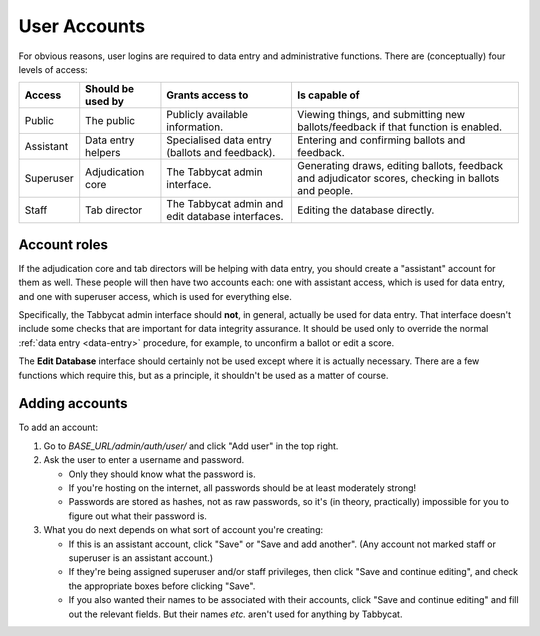 .. _user-accounts:

=============
User Accounts
=============

For obvious reasons, user logins are required to data entry and administrative functions. There are (conceptually) four levels of access:

+-----------+--------------------+--------------------------------------------------+-----------------------------------------------------------------------------------------------------+
|   Access  | Should be used by  |                Grants access to                  |                                            Is capable of                                            |
+===========+====================+==================================================+=====================================================================================================+
| Public    | The public         | Publicly available information.                  | Viewing things, and submitting new ballots/feedback if that function is enabled.                    |
+-----------+--------------------+--------------------------------------------------+-----------------------------------------------------------------------------------------------------+
| Assistant | Data entry helpers | Specialised data entry (ballots and feedback).   | Entering and confirming ballots and feedback.                                                       |
+-----------+--------------------+--------------------------------------------------+-----------------------------------------------------------------------------------------------------+
| Superuser | Adjudication core  | The Tabbycat admin interface.                    | Generating draws, editing ballots, feedback and adjudicator scores, checking in ballots and people. |
+-----------+--------------------+--------------------------------------------------+-----------------------------------------------------------------------------------------------------+
| Staff     | Tab director       | The Tabbycat admin and edit database interfaces. | Editing the database directly.                                                                      |
+-----------+--------------------+--------------------------------------------------+-----------------------------------------------------------------------------------------------------+

Account roles
=============

If the adjudication core and tab directors will be helping with data entry, you should create a "assistant" account for them as well. These people will then have two accounts each: one with assistant access, which is used for data entry, and one with superuser access, which is used for everything else.

Specifically, the Tabbycat admin interface should **not**, in general, actually be used for data entry. That interface doesn't include some checks that are important for data integrity assurance. It should be used only to override the normal :ref:`data entry <data-entry>` procedure, for example, to unconfirm a ballot or edit a score.

The **Edit Database** interface should certainly not be used except where it is actually necessary. There are a few functions which require this, but as a principle, it shouldn't be used as a matter of course.

Adding accounts
===============

To add an account:

1. Go to *BASE_URL/admin/auth/user/* and click "Add user" in the top right.

2. Ask the user to enter a username and password.

   - Only they should know what the password is.
   - If you're hosting on the internet, all passwords should be at least moderately strong!
   - Passwords are stored as hashes, not as raw passwords, so it's (in theory, practically) impossible for you to figure out what their password is.

3. What you do next depends on what sort of account you're creating:

   - If this is an assistant account, click "Save" or "Save and add another". (Any account not marked staff or superuser is an assistant account.)
   - If they're being assigned superuser and/or staff privileges, then click "Save and continue editing", and check the appropriate boxes before clicking "Save". 
   - If you also wanted their names to be associated with their accounts, click "Save and continue editing" and fill out the relevant fields. But their names *etc.* aren't used for anything by Tabbycat.
